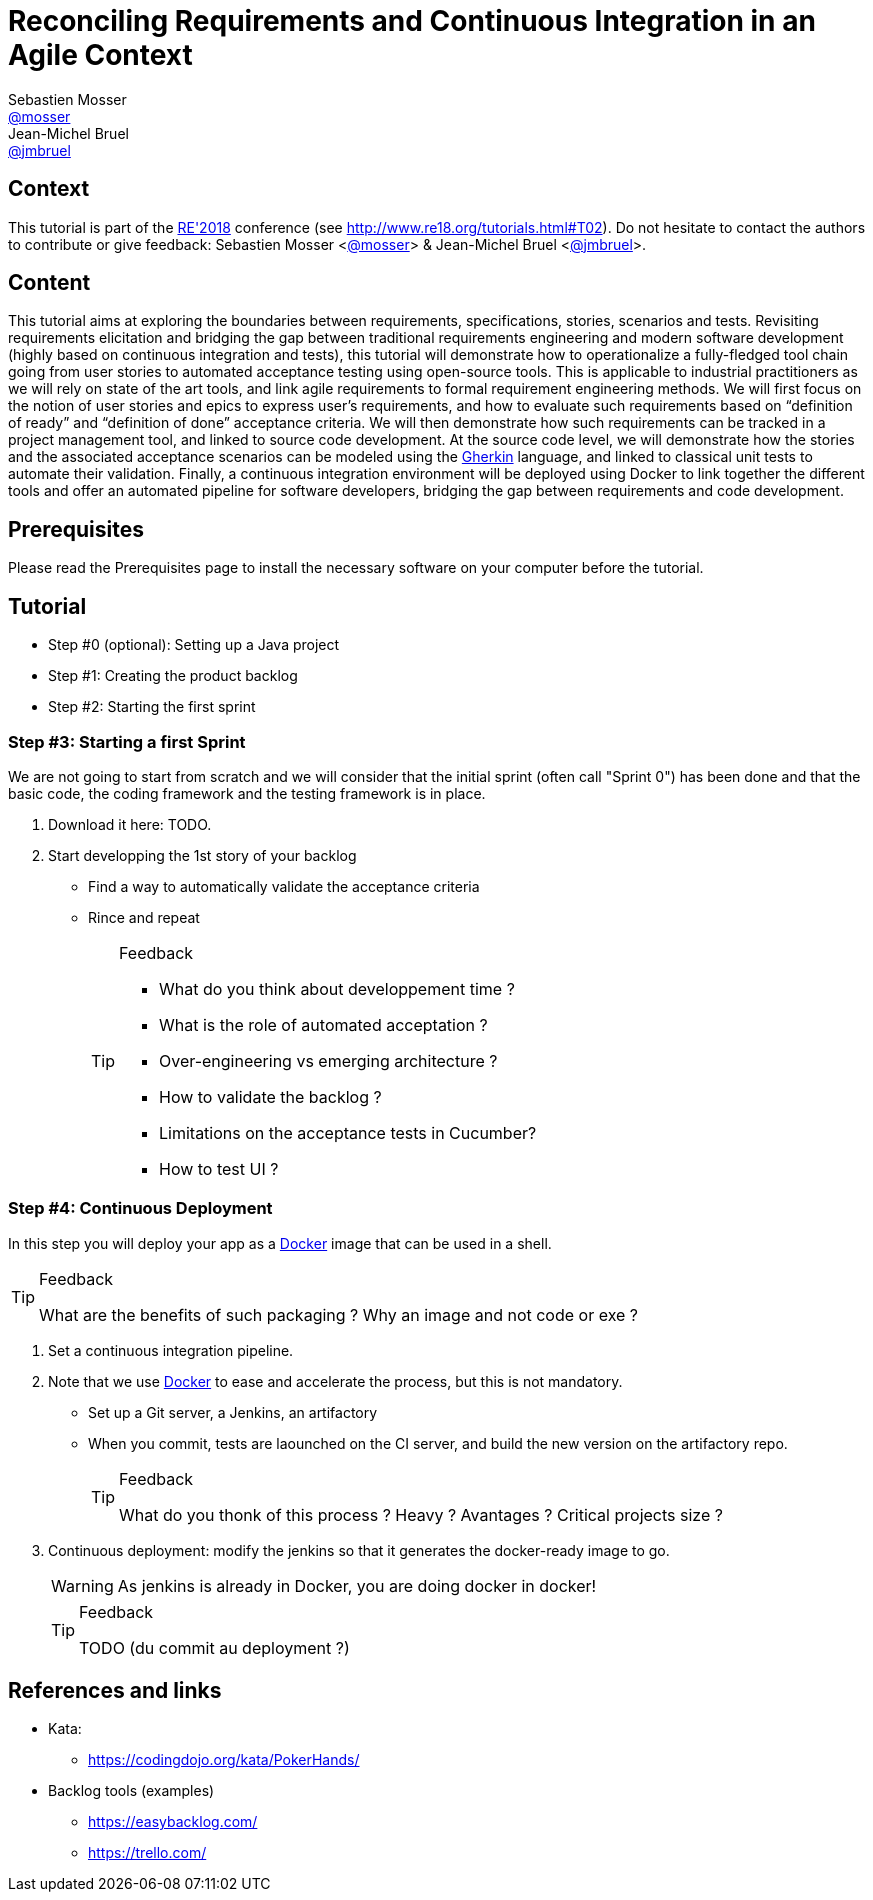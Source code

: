 = Reconciling Requirements and Continuous Integration in an Agile Context
Sebastien Mosser <https://github.com/mosser[@mosser]>; Jean-Michel Bruel <https://github.com/jmbruel[@jmbruel]>

// Stuff for look & feel --------
ifndef::env-github[:icons: font]
ifdef::env-github,env-browser[]
:toc: macro
:toclevels: 1
endif::[]
ifdef::env-github[]
:branch: master
:status:
:outfilesuffix: .adoc
:!toc-title:
:caution-caption: :fire:
:important-caption: :exclamation:
:note-caption: :paperclip:
:tip-caption: :bulb:
:warning-caption: :warning:
endif::[]

// Variables ---------------------
:re2018url: http://www.re18.org/
:re2018: {re2018url}[RE'2018]
:re2018tuto: http://www.re18.org/tutorials.html#T02
:docker: https://docs.docker.com/[Docker]
:gherkin: http://cukes.info/gherkin.html[Gherkin]
:maven: https://maven.apache.org/[Maven]
:java: https://java.com/en/download/[Java]

== Context

This tutorial is part of the {re2018} conference (see {re2018tuto}).
Do not hesitate to contact the authors to contribute or give feedback:
Sebastien Mosser <https://github.com/mosser[@mosser]> & Jean-Michel Bruel <https://github.com/jmbruel[@jmbruel]>.

== Content

This tutorial aims at exploring the boundaries between requirements, specifications, stories, scenarios and tests. Revisiting requirements elicitation and bridging the gap between traditional requirements engineering and modern software development (highly based on continuous integration and tests), this tutorial will demonstrate how to operationalize a fully-fledged tool chain going from user stories to automated acceptance testing using open-source tools. This is applicable to industrial practitioners as we will rely on state of the art tools, and link agile requirements to formal requirement engineering methods. We will first focus on the notion of user stories and epics to express user’s requirements, and how to evaluate such requirements based on “definition of ready” and “definition of done” acceptance criteria. We will then demonstrate how such requirements can be tracked in a project management tool, and linked to source code development. At the source code level, we will demonstrate how the stories and the associated acceptance scenarios can be modeled using the {gherkin} language, and linked to classical unit tests to automate their validation. Finally, a continuous integration environment will be deployed using Docker to link together the different tools and offer an automated pipeline for software developers, bridging the gap between requirements and code development.

== Prerequisites

Please read the Prerequisites page to install the necessary software on your computer before the tutorial.

== Tutorial


* Step #0 (optional): Setting up a Java project
* Step #1: Creating the product backlog
* Step #2: Starting the first sprint








=== Step #3: Starting a first Sprint

We are not going to start from scratch and we will consider that the initial sprint (often call "Sprint 0") has been done and that the basic code, the coding framework and the testing framework is in place.

. Download it here: TODO.
. Start developping the 1st story of your backlog
* Find a way to automatically validate the acceptance criteria
* Rince and repeat
+
.Feedback
[TIP]
====
* What do you think about developpement time ?
* What is the role of automated acceptation ?
* Over-engineering vs emerging architecture ?
* How to validate the backlog ?
* Limitations on the acceptance tests in Cucumber?
* How to test UI ?
====

=== Step #4: Continuous Deployment

In this step you will deploy your app as a {docker} image that can be used in a shell.

.Feedback
[TIP]
====
What are the benefits of such packaging ?
Why an image and not code or exe ?
====

. Set a continuous integration pipeline.
. Note that we use {Docker} to ease and accelerate the process, but this is not mandatory.
* Set up a Git server, a Jenkins, an artifactory
* When you commit, tests are laounched on the CI server, and build the new version on the artifactory repo.
+
.Feedback
[TIP]
====
What do you thonk of this process ?
Heavy ? Avantages ? Critical projects size ?
====
+
. Continuous deployment: modify the jenkins so that it generates the docker-ready image to go.
+
WARNING: As jenkins is already in Docker, you are doing docker in docker!
+
.Feedback
[TIP]
====
TODO (du commit au deployment ?)
====

== References and links

* Kata:
** https://codingdojo.org/kata/PokerHands/

[[backlogtools]]
* Backlog tools (examples)
** https://easybacklog.com/
** https://trello.com/

